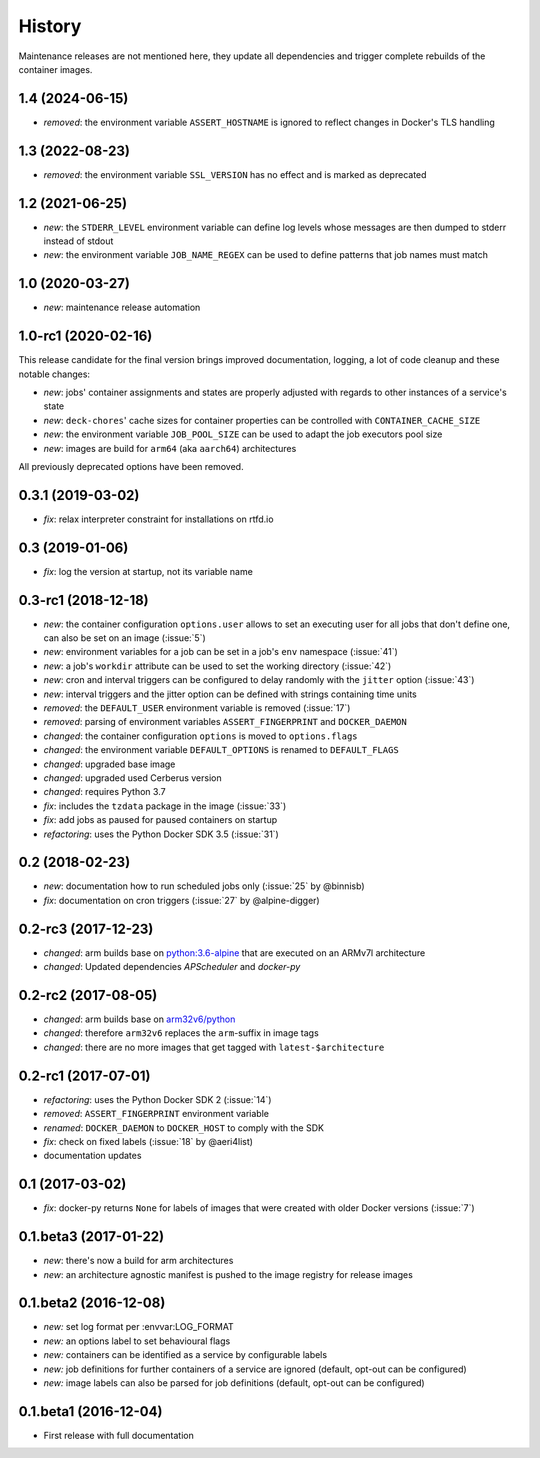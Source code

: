 History
-------

Maintenance releases are not mentioned here, they update all dependencies and
trigger complete rebuilds of the container images.

1.4 (2024-06-15)
~~~~~~~~~~~~~~~~

* *removed*: the environment variable ``ASSERT_HOSTNAME`` is ignored to reflect changes in Docker's
  TLS handling

1.3 (2022-08-23)
~~~~~~~~~~~~~~~~

* *removed*: the environment variable ``SSL_VERSION`` has no effect and is marked as deprecated

1.2 (2021-06-25)
~~~~~~~~~~~~~~~~

* *new*: the ``STDERR_LEVEL`` environment variable can define log levels whose messages are then
  dumped to stderr instead of stdout
* *new*: the environment variable ``JOB_NAME_REGEX`` can be used to define patterns that job names
  must match

1.0 (2020-03-27)
~~~~~~~~~~~~~~~~

* *new*: maintenance release automation

1.0-rc1 (2020-02-16)
~~~~~~~~~~~~~~~~~~~~

This release candidate for the final version brings improved documentation, logging, a lot of code
cleanup and these notable changes:

* *new*: jobs' container assignments and states are properly adjusted with regards to other
  instances of a service's state
* *new*: ``deck-chores``' cache sizes for container properties can be controlled with
  ``CONTAINER_CACHE_SIZE``
* *new*: the environment variable ``JOB_POOL_SIZE`` can be used to adapt the job executors pool size
* *new*: images are build for ``arm64`` (aka ``aarch64``) architectures

All previously deprecated options have been removed.

0.3.1 (2019-03-02)
~~~~~~~~~~~~~~~~~~

* *fix*: relax interpreter constraint for installations on rtfd.io

0.3 (2019-01-06)
~~~~~~~~~~~~~~~~

* *fix*: log the version at startup, not its variable name

0.3-rc1 (2018-12-18)
~~~~~~~~~~~~~~~~~~~~

* *new*: the container configuration ``options.user`` allows to set an executing user
  for all jobs that don't define one, can also be set on an image (:issue:`5`)
* *new*: environment variables for a job can be set in a job's ``env`` namespace
  (:issue:`41`)
* *new*: a job's ``workdir`` attribute can be used to set the working directory (:issue:`42`)
* *new*: cron and interval triggers can be configured to delay randomly with the ``jitter``
  option (:issue:`43`)
* *new*: interval triggers and the jitter option can be defined with strings containing
  time units
* *removed*: the ``DEFAULT_USER`` environment variable is removed (:issue:`17`)
* *removed*: parsing of environment variables ``ASSERT_FINGERPRINT`` and ``DOCKER_DAEMON``
* *changed*: the container configuration ``options`` is moved to ``options.flags``
* *changed*: the environment variable ``DEFAULT_OPTIONS`` is renamed to ``DEFAULT_FLAGS``
* *changed*: upgraded base image
* *changed*: upgraded used Cerberus version
* *changed*: requires Python 3.7
* *fix*: includes the ``tzdata`` package in the image (:issue:`33`)
* *fix*: add jobs as paused for paused containers on startup
* *refactoring*: uses the Python Docker SDK 3.5 (:issue:`31`)

0.2 (2018-02-23)
~~~~~~~~~~~~~~~~

* *new*: documentation how to run scheduled jobs only (:issue:`25` by @binnisb)
* *fix*: documentation on cron triggers (:issue:`27` by @alpine-digger)

0.2-rc3 (2017-12-23)
~~~~~~~~~~~~~~~~~~~~

* *changed*: arm builds base on `python:3.6-alpine <https://hub.docker.com/_/python/>`_
  that are executed on an ARMv7l architecture
* *changed*: Updated dependencies *APScheduler* and *docker-py*

0.2-rc2 (2017-08-05)
~~~~~~~~~~~~~~~~~~~~

* *changed*: arm builds base on `arm32v6/python <https://hub.docker.com/r/arm32v6/python/>`_
* *changed*: therefore ``arm32v6`` replaces the ``arm``-suffix in image tags
* *changed*: there are no more images that get tagged with ``latest-$architecture``

0.2-rc1 (2017-07-01)
~~~~~~~~~~~~~~~~~~~~

* *refactoring*: uses the Python Docker SDK 2 (:issue:`14`)
* *removed*: ``ASSERT_FINGERPRINT`` environment variable
* *renamed*: ``DOCKER_DAEMON`` to ``DOCKER_HOST`` to comply with the SDK
* *fix*: check on fixed labels (:issue:`18` by @aeri4list)
* documentation updates


0.1 (2017-03-02)
~~~~~~~~~~~~~~~~

* *fix*: docker-py returns ``None`` for labels of images that were created with
  older Docker versions (:issue:`7`)

0.1.beta3 (2017-01-22)
~~~~~~~~~~~~~~~~~~~~~~

* *new*: there's now a build for arm architectures
* *new*: an architecture agnostic manifest is pushed to the image registry for
  release images

0.1.beta2 (2016-12-08)
~~~~~~~~~~~~~~~~~~~~~~

* *new:* set log format per :envvar:LOG_FORMAT
* *new:* an options label to set behavioural flags
* *new:* containers can be identified as a service by configurable labels
* *new:* job definitions for further containers of a service are ignored
  (default, opt-out can be configured)
* *new:* image labels can also be parsed for job definitions
  (default, opt-out can be configured)

0.1.beta1 (2016-12-04)
~~~~~~~~~~~~~~~~~~~~~~

* First release with full documentation
